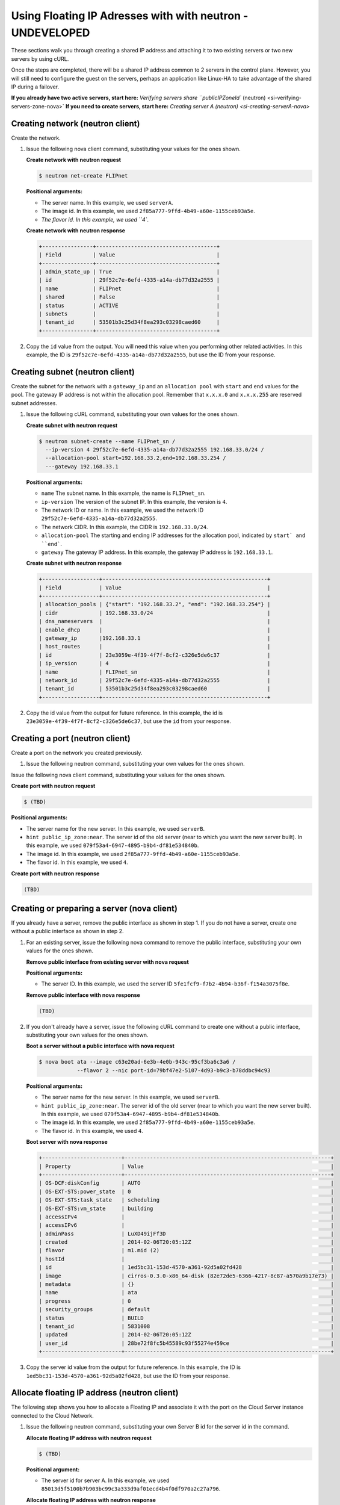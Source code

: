 .. _floating-ip-with-neutron:

Using Floating IP Adresses with  with neutron - UNDEVELOPED
-----------------------------------------------------------

These sections walk you through creating a shared IP address and attaching it to two
existing servers or two new servers by using cURL.

Once the steps are completed, there will be a shared IP address common to 2 servers in the
control plane. However, you will still need to configure the guest on the servers, perhaps
an application like Linux-HA to take advantage of the shared IP during a failover.

**If you already have two active servers, start here:** `Verifying servers share ``publicIPZoneId`` (neutron) <si-verifying-servers-zone-nova>`
**If you need to create servers, start here:** `Creating server A (neutron) <si-creating-serverA-nova>`

.. _fi-creating-network-nova:

Creating network (neutron client)
~~~~~~~~~~~~~~~~~~~~~~~~~~~~~~~~~

Create the network.

#. Issue the following nova client command, substituting your values for the
   ones shown.

   **Create network with neutron request**

   .. code::

      $ neutron net-create FLIPnet

   **Positional arguments:**

   -  The server name. In this example, we used ``serverA``.

   -  The image id. In this example, we used ``2f85a777-9ffd-4b49-a60e-1155ceb93a5e``.

   -  `The flavor id. In this example, we used ``4``.

   **Create network with neutron response**

   .. code::

       +----------------+--------------------------------------+
       | Field          | Value                                |
       +----------------+--------------------------------------+
       | admin_state_up | True                                 |
       | id             | 29f52c7e-6efd-4335-a14a-db77d32a2555 |
       | name           | FLIPnet                              |
       | shared         | False                                |
       | status         | ACTIVE                               |
       | subnets        |                                      |
       | tenant_id      | 53501b3c25d34f8ea293c03298caed60     |
       +----------------+--------------------------------------+


#. Copy the ``id`` value from the output. You will need this value when you
   performing other related activities. In this example, the ID is
   ``29f52c7e-6efd-4335-a14a-db77d32a2555``, but use the ID from your response.

.. _fi-creating-subnet-neutron:

Creating subnet (neutron client)
~~~~~~~~~~~~~~~~~~~~~~~~~~~~~~~~

Create the subnet for the network with a ``gateway_ip`` and an
``allocation pool`` with ``start`` and ``end`` values for the pool. The gateway
IP address is not within the allocation pool. Remember that ``x.x.x.0`` and
``x.x.x.255`` are reserved subnet addresses.

#. Issue the following cURL command, substituting your own values for the ones
   shown.

   **Create subnet with neutron request**

   .. code::

      $ neutron subnet-create --name FLIPnet_sn /
        --ip-version 4 29f52c7e-6efd-4335-a14a-db77d32a2555 192.168.33.0/24 /
        --allocation-pool start=192.168.33.2,end=192.168.33.254 /
        ---gateway 192.168.33.1

   **Positional arguments:**

   -  ``name`` The subnet name. In this example, the name is ``FLIPnet_sn``.

   -  ``ip-version`` The version of the subnet IP. In this example, the version
      is ``4``.

   -  The network ID or name. In this example, we used the network ID
      ``29f52c7e-6efd-4335-a14a-db77d32a2555``.

   -  The network CIDR. In this example, the CIDR is ``192.168.33.0/24``.

   -  ``allocation-pool`` The starting and ending IP addresses for the
      allocation pool, indicated by ``start` and ``end```.

   -  ``gateway`` The gateway IP address.  In this example, the gateway IP
      address is ``192.168.33.1``.

   **Create subnet with neutron response**

   .. code::

       +------------------+----------------------------------------------------+
       | Field            | Value                                              |
       +------------------+----------------------------------------------------+
       | allocation_pools | {"start": "192.168.33.2", "end": "192.168.33.254"} |
       | cidr             | 192.168.33.0/24                                    |
       | dns_nameservers  |                                                    |
       | enable_dhcp      |                                                    |
       | gateway_ip       |192.168.33.1                                        |
       | host_routes      |                                                    |
       | id               | 23e3059e-4f39-4f7f-8cf2-c326e5de6c37               |
       | ip_version       | 4                                                  |
       | name             | FLIPnet_sn                                         |
       | network_id       | 29f52c7e-6efd-4335-a14a-db77d32a2555               |
       | tenant_id        | 53501b3c25d34f8ea293c03298caed60                   |
       +------------------+----------------------------------------------------+

#. Copy the id value from the output for future reference. In this example, the
   id is ``23e3059e-4f39-4f7f-8cf2-c326e5de6c37``, but use the ``id`` from your
   response.

.. _fi-creating-port-neutron:

Creating a port (neutron client)
~~~~~~~~~~~~~~~~~~~~~~~~~~~~~~~~

Create a port on the network you created previously.

#. Issue the following neutron command, substituting your own values for the
   ones shown.

Issue the following nova client command, substituting your values for the ones shown.

**Create port with neutron request**

.. code::

   $ (TBD)

**Positional arguments:**

-  The server name for the new server. In this example, we used ``serverB``.

-  ``hint public_ip_zone:near``. The server id of the old server (near to which you want
   the new server built). In this example, we used ``079f53a4-6947-4895-b9b4-df81e534840b``.

-  The image id. In this example, we used ``2f85a777-9ffd-4b49-a60e-1155ceb93a5e``.

-  The flavor id. In this example, we used ``4``.

**Create port with neutron response**

.. code::

   (TBD)

.. _fi-creating-server-nova:

Creating or preparing a server (nova client)
~~~~~~~~~~~~~~~~~~~~~~~~~~~~~~~~~~~~~~~~~~~~

If you already have a server, remove the public interface as shown in step 1.
If you do not have a server, create one without a public interface as shown in
step 2.

#. For an existing server, issue the following nova command to remove the
   public interface, substituting your own values for the ones shown.

   **Remove public interface from existing server with nova request**

   **Positional arguments:**

   -  The server ID. In this example, we used the server ID
      ``5fe1fcf9-f7b2-4b94-b36f-f154a3075f8e``.

   **Remove public interface with nova response**

   .. code::

      (TBD)

#. If you don't already have a server, issue the following cURL command to
   create one without a public interface, substituting your own values for the
   ones shown.

   **Boot a server without a public interface with nova request**



   .. code::

       $ nova boot ata --image c63e20ad-6e3b-4e0b-943c-95cf3ba6c3a6 /
                   --flavor 2 --nic port-id=79bf47e2-5107-4d93-b9c3-b78ddbc94c93

   **Positional arguments:**

   -  The server name for the new server. In this example, we used ``serverB``.

   -  ``hint public_ip_zone:near``. The server id of the old server (near to which you want
      the new server built). In this example, we used ``079f53a4-6947-4895-b9b4-df81e534840b``.

   -  The image id. In this example, we used ``2f85a777-9ffd-4b49-a60e-1155ceb93a5e``.

   -  The flavor id. In this example, we used ``4``.

   **Boot server with nova response**

   .. code::

       +-------------------------+-----------------------------------------------------------------+
       | Property                | Value                                                           |
       +-------------------------+-----------------------------------------------------------------+
       | OS-DCF:diskConfig       | AUTO                                                            |
       | OS-EXT-STS:power_state  | 0                                                               |
       | OS-EXT-STS:task_state   | scheduling                                                      |
       | OS-EXT-STS:vm_state     | building                                                        |
       | accessIPv4              |                                                                 |
       | accessIPv6              |                                                                 |
       | adminPass               | LuXD49ijFf3D                                                    |
       | created                 | 2014-02-06T20:05:12Z                                            |
       | flavor                  | m1.mid (2)                                                      |
       | hostId                  |                                                                 |
       | id                      | 1ed5bc31-153d-4570-a361-92d5a02fd428                            |
       | image                   | cirros-0.3.0-x86_64-disk (82e72de5-6366-4217-8c87-a570a9b17e73) |
       | metadata                | {}                                                              |
       | name                    | ata                                                             |
       | progress                | 0                                                               |
       | security_groups         | default                                                         |
       | status                  | BUILD                                                           |
       | tenant_id               | 5831008                                                         |
       | updated                 | 2014-02-06T20:05:12Z                                            |
       | user_id                 | 28be72f8fc5b45589c93f55274e459ce                                |
       +-------------------------+-----------------------------------------------------------------+

#. Copy the server id value from the output for future reference. In this example, the ID
   is ``1ed5bc31-153d-4570-a361-92d5a02fd428``, but use the ID from your response.

.. _fi-allocate-floating-ip-neutron:

Allocate floating IP address (neutron client)
~~~~~~~~~~~~~~~~~~~~~~~~~~~~~~~~~~~~~~~~~~~~~

The following step shows you how to allocate a Floating IP and associate it
with the port on the Cloud Server instance connected to the Cloud Network.


#. Issue the following neutron command, substituting your own Server B id for
   the server id in the command.

   **Allocate floating IP address with neutron request**

   .. code::

      $ (TBD)

   **Positional argument:**

   -  The server id for server A. In this example, we used
      ``85013d5f5100b7b903bc99c3a333d9af01ecd4b4f0df970a2c27a796``.

   **Allocate floating IP address with neutron response**

   .. code::

       (TBD)


**Next topic:** :ref:`Control Network Access<control-access-intro>`
